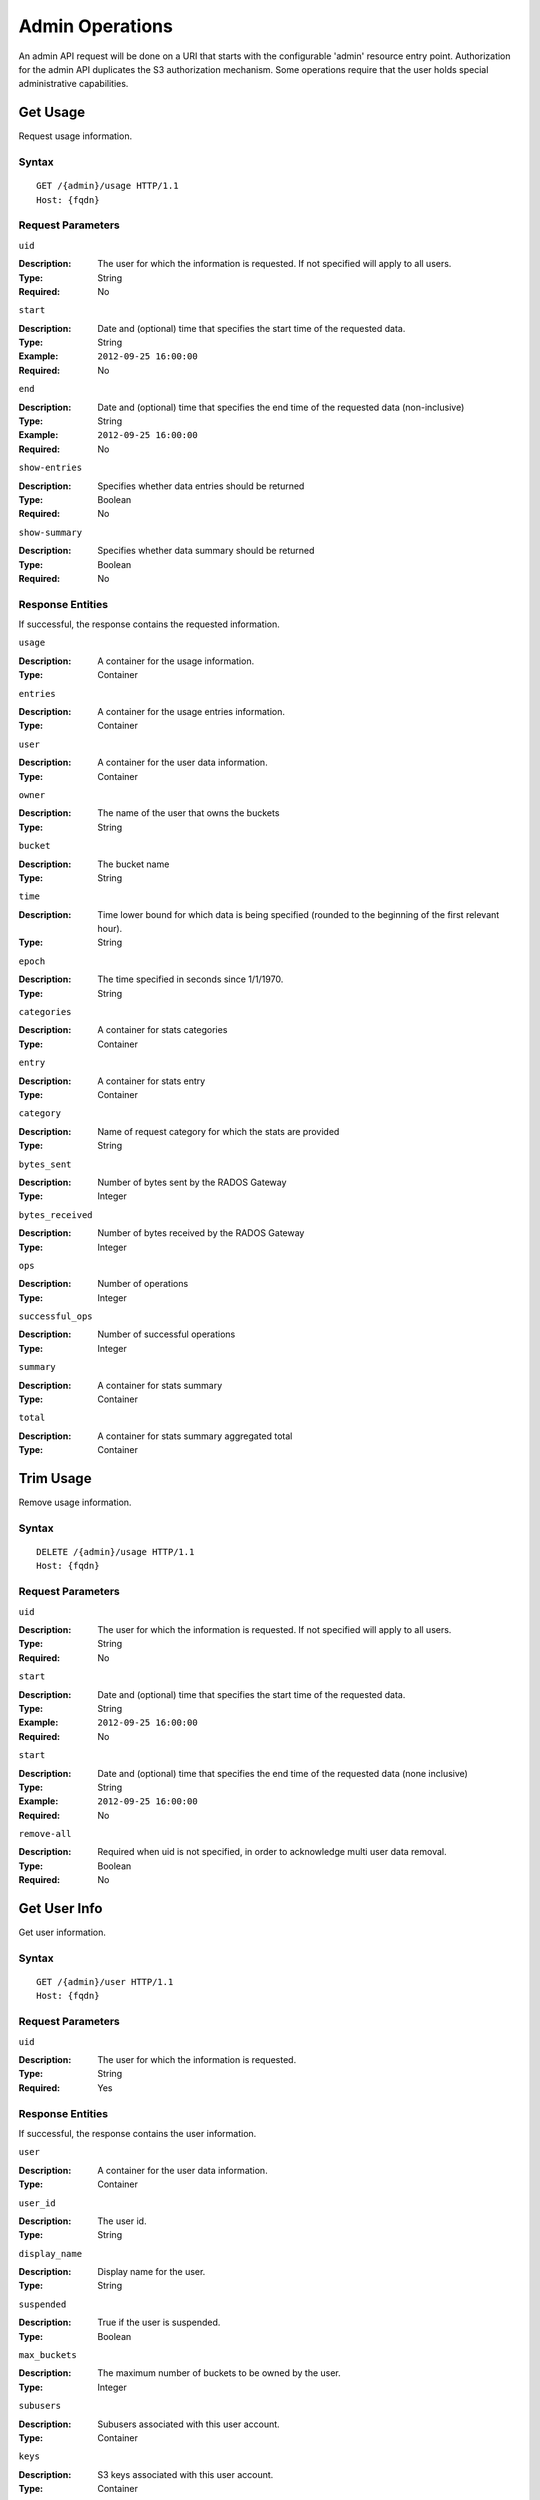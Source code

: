 ==================
 Admin Operations
==================

An admin API request will be done on a URI that starts with the configurable 'admin'
resource entry point. Authorization for the admin API duplicates the S3 authorization
mechanism. Some operations require that the user holds special administrative capabilities.

Get Usage
=========

Request usage information.

Syntax
~~~~~~

::

	GET /{admin}/usage HTTP/1.1
	Host: {fqdn}



Request Parameters
~~~~~~~~~~~~~~~~~~

``uid``

:Description: The user for which the information is requested. If not specified will apply to all users.
:Type: String
:Required: No

``start``

:Description: Date and (optional) time that specifies the start time of the requested data.
:Type: String
:Example: ``2012-09-25 16:00:00``
:Required: No

``end``

:Description: Date and (optional) time that specifies the end time of the requested data (non-inclusive)
:Type: String
:Example: ``2012-09-25 16:00:00``
:Required: No


``show-entries``

:Description: Specifies whether data entries should be returned
:Type: Boolean
:Required: No


``show-summary``

:Description: Specifies whether data summary should be returned
:Type: Boolean
:Required: No



Response Entities
~~~~~~~~~~~~~~~~~

If successful, the response contains the requested information.

``usage``

:Description: A container for the usage information.
:Type: Container

``entries``

:Description: A container for the usage entries information.
:Type: Container

``user``

:Description: A container for the user data information.
:Type: Container

``owner``

:Description: The name of the user that owns the buckets
:Type: String

``bucket``

:Description: The bucket name
:Type: String

``time``

:Description: Time lower bound for which data is being specified (rounded to the beginning of the first relevant hour).
:Type: String

``epoch``

:Description: The time specified in seconds since 1/1/1970.
:Type: String

``categories``

:Description: A container for stats categories
:Type: Container

``entry``

:Description: A container for stats entry
:Type: Container

``category``

:Description: Name of request category for which the stats are provided
:Type: String

``bytes_sent``

:Description: Number of bytes sent by the RADOS Gateway
:Type: Integer

``bytes_received``

:Description: Number of bytes received by the RADOS Gateway
:Type: Integer

``ops``

:Description: Number of operations
:Type: Integer

``successful_ops``

:Description: Number of successful operations
:Type: Integer

``summary``

:Description: A container for stats summary
:Type: Container

``total``

:Description: A container for stats summary aggregated total
:Type: Container


Trim Usage
==========

Remove usage information.

Syntax
~~~~~~

::

	DELETE /{admin}/usage HTTP/1.1
	Host: {fqdn}



Request Parameters
~~~~~~~~~~~~~~~~~~

``uid``

:Description: The user for which the information is requested. If not specified will apply to all users.
:Type: String
:Required: No

``start``

:Description: Date and (optional) time that specifies the start time of the requested data.
:Type: String
:Example: ``2012-09-25 16:00:00``
:Required: No

``start``

:Description: Date and (optional) time that specifies the end time of the requested data (none inclusive)
:Type: String
:Example: ``2012-09-25 16:00:00``
:Required: No


``remove-all``

:Description: Required when uid is not specified, in order to acknowledge multi user data removal.
:Type: Boolean
:Required: No


Get User Info
=============

Get user information.

Syntax
~~~~~~

::

	GET /{admin}/user HTTP/1.1
	Host: {fqdn}


Request Parameters
~~~~~~~~~~~~~~~~~~

``uid``

:Description: The user for which the information is requested.
:Type: String
:Required: Yes


Response Entities
~~~~~~~~~~~~~~~~~

If successful, the response contains the user information.

``user``

:Description: A container for the user data information.
:Type: Container

``user_id``

:Description: The user id.
:Type: String

``display_name``

:Description: Display name for the user.
:Type: String

``suspended``

:Description: True if the user is suspended.
:Type: Boolean

``max_buckets``

:Description: The maximum number of buckets to be owned by the user.
:Type: Integer

``subusers``

:Description: Subusers associated with this user account.
:Type: Container

``keys``

:Description: S3 keys associated with this user account.
:Type: Container

``swift_keys``

:Description: Swift keys associated with this user account.
:Type: Container

``caps``

:Description: User capabilities.
:Type: Container


Create User
===========

Create a new user.

Syntax
~~~~~~

::

	PUT /{admin}/user HTTP/1.1
	Host: {fqdn}



Request Parameters
~~~~~~~~~~~~~~~~~~

``uid``

:Description: The user ID to be created.
:Type: String
:Example ``foo_user``
:Required: Yes

``display-name``

:Description: The display name of the user to be created.
:Type: String
:Example: ``foo user``
:Required: Yes


``email``

:Description: The email address associated with the user.
:Type: String
:Example" ``foo@bar.com``
:Required: No

``key-type``

:Description: Key type to be generated, options are: swift, s3 (default)
:Type: String
:Example: ``s3``
:Required: No

``secret``

:Description: Specify secret key
:Type: String
:Example: ``0AbCDEFg1h2i34JklM5nop6QrSTUV+WxyzaBC7D8``
:Required: No


Response Entities
~~~~~~~~~~~~~~~~~

If successful, the response contains the user information.

``user``

:Description: A container for the user data information.
:Type: Container

``user_id``

:Description: The user id.
:Type: String

``display_name``

:Description: Display name for the user.
:Type: String

``suspended``

:Description: True if the user is suspended.
:Type: Boolean

``max_buckets``

:Description: The maximum number of buckets to be owned by the user.
:Type: Integer

``subusers``

:Description: Subusers associated with this user account.
:Type: Container

``keys``

:Description: S3 keys associated with this user account.
:Type: Container

``swift_keys``

:Description: Swift keys associated with this user account.
:Type: Container

``caps``

:Description: User capabilities.
:Type: Container

Modify User
===========

Modify a user.

Syntax
~~~~~~

::

	POST /{admin}/user HTTP/1.1
	Host: {fqdn}


Request Parameters
~~~~~~~~~~~~~~~~~~

``uid``

:Description: The user ID to be modified.
:Type: String
:Example ``foo_user``
:Required: No

``display-name``

:Description: The display name of the user to be modified.
:Type: String
:Example: ``foo user``
:Required: No

``email``

:Description: The email address to be associated with the user.
:Type: String
:Example" ``foo@bar.com``
:Required: No

``gen-secret``

:Description: Generate a new secret key.
:Type: Boolean
:Example: True
:Required: No

``key-type``

:Description: Key type to be generated, options are: swift, s3 (default)
:Type: String
:Example: ``s3``
:Required: No


Response Entities
~~~~~~~~~~~~~~~~~

If successful, the response contains the user information.

``user``

:Description: A container for the user data information.
:Type: Container

``user_id``

:Description: The user id.
:Type: String

``display_name``

:Description: Display name for the user.
:Type: String

``suspended``

:Description: True if the user is suspended.
:Type: Boolean

``max_buckets``

:Description: The maximum number of buckets to be owned by the user.
:Type: Integer

``subusers``

:Description: Subusers associated with this user account.
:Type: Container

``keys``

:Description: S3 keys associated with this user account.
:Type: Container

``swift_keys``

:Description: Swift keys associated with this user account.
:Type: Container

``caps``

:Description: User capabilities.
:Type: Container

Remove User
===========

Remove an existing user.

Syntax
~~~~~~

::

	DELETE /{admin}/user HTTP/1.1
	Host: {fqdn}


Request Parameters
~~~~~~~~~~~~~~~~~~

``uid``

:Description: The user ID to be removed.
:Type: String
:Example ``foo_user``
:Required: Yes.

``purge-data``

:Description: When specified the buckets and objects belonging
              to the user will also be removed.
:Type: Boolean
:Example: True
:Required: No

Response Entities
~~~~~~~~~~~~~~~~~

TBD.

Create Subuser
==============

Create a new subuser (primarily useful for clients using the Swift API)

Syntax
~~~~~~

::

	PUT /{admin}/user/?subuser
	Host {fqdn}


Request Parameters
~~~~~~~~~~~~~~~~~~

``uid``

:Description: The user ID under which a subuser is to  be created.
:Type: String
:Example ``foo_user``
:Required: Yes


``subuser``

:Description: The subuser ID to be created
:Type: String
:Example: ``sub_foo``
:Required: Yes

``gen-secret``

:Description: Generate a secret key for the subuser.
:Type: Boolean
:Example: True
:Required: No

``key-type``

:Description: Key type to be generated, options are: swift, s3 (default)
:Type: String
:Example: ``swift``
:Required: No

``access``

:Description: Set access permissions for sub-user, should be one
              of read, write, readwrite, full
:Type: String
:Example: ``read``
:Required: No


Response Entities
~~~~~~~~~~~~~~~~~

If successful, the response contains the user information.

``user``

:Description: A container for the user data information.
:Type: Container

``user_id``

:Description: The user id.
:Type: String

``display_name``

:Description: Display name for the user.
:Type: String

``suspended``

:Description: True if the user is suspended.
:Type: Boolean

``max_buckets``

:Description: The maximum number of buckets to be owned by the user.
:Type: Integer

``subusers``

:Description: Subusers associated with this user account.
:Type: Container

``keys``

:Description: S3 keys associated with this user account.
:Type: Container

``swift_keys``

:Description: Swift keys associated with this user account.
:Type: Container

``caps``

:Description: User capabilities.
:Type: Container

Modify Subuser
==============

Modify an existing subuser

Syntax
~~~~~~

::

	POST /{admin}/user/?subuser
	Host {fqdn}


Request Parameters
~~~~~~~~~~~~~~~~~~

``uid``

:Description: The user ID under which the subuser is to be modified.
:Type: String
:Example ``foo_user``
:Required: Yes


``subuser``

:Description: The subuser ID to be modified.
:Type: String
:Example: ``sub_foo``
:Required: Yes

``gen-secret``

:Description: Generate a new secret key for the subuser.
:Type: Boolean
:Example: True
:Required: No

``key-type``

:Description: Key type to be generated, options are: swift, s3 (default)
:Type: String
:Example: ``s3``
:Required: No

``access``

:Description: Set access permissions for sub-user, should be one
              of read, write, readwrite, full
:Type: String
:Example: ``read``
:Required: No


Response Entities
~~~~~~~~~~~~~~~~~

If successful, the response contains the user information.

``user``

:Description: A container for the user data information.
:Type: Container

``user_id``

:Description: The user id.
:Type: String

``display_name``

:Description: Display name for the user.
:Type: String

``suspended``

:Description: True if the user is suspended.
:Type: Boolean

``max_buckets``

:Description: The maximum number of buckets to be owned by the user.
:Type: Integer

``subusers``

:Description: Subusers associated with this user account.
:Type: Container

``keys``

:Description: S3 keys associated with this user account.
:Type: Container

``swift_keys``

:Description: Swift keys associated with this user account.
:Type: Container

``caps``

:Description: User capabilities.
:Type: Container

Remove Subuser
==============

Remove an existing subuser

Syntax
~~~~~~

::

	DELETE /{admin}/subuser
	Host {fqdn}


Request Parameters
~~~~~~~~~~~~~~~~~~

``uid``

:Description: The user ID under which the subuser is to be removed.
:Type: String
:Example ``foo_user``
:Required: Yes


``subuser``

:Description: The subuser ID to be removed.
:Type: String
:Example: ``sub_foo``
:Required: Yes

``purge-keys``

:Description: Remove keys belonging to the subuser.
:Type: Boolean
:Example: True
:Required: No

``purge-data``
:Description: Remove data belonging to the subuser.
:Type: Boolean
:Example: True
:Required: No

Response Entities
~~~~~~~~~~~~~~~~~

If successful, the response contains the user information.

``user``

:Description: A container for the user data information.
:Type: Container

``user_id``

:Description: The user id.
:Type: String

``display_name``

:Description: Display name for the user.
:Type: String

``suspended``

:Description: True if the user is suspended.
:Type: Boolean

``max_buckets``

:Description: The maximum number of buckets to be owned by the user.
:Type: Integer

``subusers``

:Description: Subusers associated with this user account.
:Type: Container

``keys``

:Description: S3 keys associated with this user account.
:Type: Container

``swift_keys``

:Description: Swift keys associated with this user account.
:Type: Container

``caps``

:Description: User capabilities.
:Type: Container

Create Key
==========

Create a new key.

Syntax
~~~~~~

::

	PUT /{admin}/key
	Host {fqdn}


Request Parameters
~~~~~~~~~~~~~~~~~~

``uid``

:Description: The user ID to receive the new key.
:Type: String
:Example ``foo_user``
:Required: Yes

``subuser``

:Description: The subuser ID to receive the new key.
:Type: String
:Example: ``sub_foo``
:Required: No

``key-type``

:Description: Key type to be generated, options are: swift, s3 (default).
:Type: String
:Example: ``s3``
:Required: No

``secret``

:Description: Specify the secret key
:Type: String
:Example: ``0ab/CdeFGhij1klmnopqRSTUv1WxyZabcDEFgHij``
:Required: No

Remove Key
==========

Remove an existing key.

Syntax
~~~~~~

::

	DELETE /{admin}/key
	Host {fqdn}


Request Parameters
~~~~~~~~~~~~~~~~~~

``access-key``

:Description: The S3 access key belonging to the S3 keypair to remove.
:Type: String
:Example: ``AB01C2D3EF45G6H7IJ8K``
:Required: Yes

``uid``

:Description: The user to remove the key from.
:Type: String
:Example ``foo_user``
:Required: No

``subuser``

:Description: The subuser to remove the key from.
:Type: String
:Example: ``sub_foo``
:Required: No

``key-type``

:Description: Key type to be removed, options are: swift, s3.
              NOTE: Required to remove swift key.
:Type: String
:Example: ``swift``
:Required: No


Get Bucket
==========

Get information for an existing bucket, if no request parameters are
included lists buckets.

Syntax
~~~~~~

::

	GET /{admin}/bucket
	Host {fqdn}


Request Parameters
~~~~~~~~~~~~~~~~~~

``bucket``

:Description: The bucket to return info on.
:Type: String
:Example: ``foo_bucket``
:Required: Yes


``list``

:Description: Return list of buckets.
:Type: Boolean
:Example: True
:Required: No

``stats``

:Description: Return bucket statistics.
:Type: Boolean
:Example: True
:Required: No

``check``

:Description: Check bucket index.
:Type: Boolean
:Example: False
:Required: No

``fix``

:Description: Also fix the bucket index when checking.
:Type: Boolean
:Example: False
:Required: No

Response Entities
~~~~~~~~~~~~~~~~~

If successful the request returns a buckets container containing
the desired bucket information.

``buckets``

:Description: Contains a list of one or more bucket containers.
:Type: Container

``stats``

:Description: Per bucket information.
:Type: Container

``bucket``

:Description: The name of the bucket.
:Type: String

``pool``

:Desciption: The pool the bucket is stored in.
:Type: String

``id``

:Description: The unique bucket id.
:Type: String

``marker``

:Description:
:Type: String

``owner``

:Description: The user id of the bucket owner.
:Type: String

``usage``

:Description: Storage usage information.
:Type: Container

Check Bucket Index
==================

Check the index of an existing bucket.

Syntax
~~~~~~

::

	GET /{admin}/bucket/?index
	Host {fqdn}


Request Parameters
~~~~~~~~~~~~~~~~~~

``bucket``

:Description: The bucket to return info on.
:Type: String
:Example: ``foo_bucket``
:Required: Yes

``fix``

:Description: Also fix the bucket index when checking.
:Type: Boolean
:Example: False
:Required: No

Response Entities
~~~~~~~~~~~~~~~~~

TBD

Remove Bucket
=============

Delete an existing bucket.

Syntax
~~~~~~

::

	DELETE /{admin}/bucket
	Host {fqdn}



Request Parameters
~~~~~~~~~~~~~~~~~~

``bucket``

:Description: The bucket to remove.
:Type: String
:Example: ``foo_bucket``
:Required: Yes

``delete``

:Description: Parameter specifying the bucket is to be removed.
:Type: Boolean
:Example: True
:Required: Yes

``purge-objects``

:Description: Remove a buckets objects before deletion.
:Type: Boolean
:Example: True
:Required: No


Unlink Bucket
=============

Unlink a bucket from a specified user.

Syntax
~~~~~~

::

	DELETE /{admin}/bucket
	Host {fqdn}


Request Parameters
~~~~~~~~~~~~~~~~~~

``bucket``

:Description: The bucket to unlink.
:Type: String
:Example: ``foo_bucket``
:Required: Yes

``unlink``

:Description: Parameter specifying that the bucket is to
              be unlinked, not removed.
:Type: Boolean
:Example: True
:Required: Yes

``uid``

:Description: The user ID to unlink the bucket from.
:Type: String
:Example ``foo_user``
:Required: Yes

Response Entities
~~~~~~~~~~~~~~~~~

TBD.

Link Bucket
===========

Link a bucket to a specified user.

Syntax
~~~~~~

::

	PUT /{admin}/bucket
	Host {fqdn}


Request Parameters
~~~~~~~~~~~~~~~~~~

``bucket``

:Description: The bucket to unlink.
:Type: String
:Example: ``foo_bucket``
:Required: Yes

``uid``

:Description: The user ID to link the bucket to.
:Type: String
:Example ``foo_user``
:Required: Yes

Response Entities
~~~~~~~~~~~~~~~~~

TBD.

Get Object
==========

Get an existing object.

Syntax
~~~~~~

::

	GET /{admin}/object
	Host {fqdn}

Request Parameters
~~~~~~~~~~~~~~~~~~

``bucket``

:Description: The bucket containing the object to be retrieved.
:Type: String
:Example: ``foo_bucket``
:Required: Yes

``object``

:Description: The object to be retrieved.
:Type: String
:Example: ``foo.txt``
:Required: Yes

Response Entities
~~~~~~~~~~~~~~~~~

If successful, returns the desired object.

``object``

:Description: The desired object.
:Type: Object

Remove Object
=============

Remove an existing object.

Syntax
~~~~~~

::

	DELETE /{admin}/object
	Host {fqdn}

Request Parameters
~~~~~~~~~~~~~~~~~~

``bucket``

:Description: The bucket containing the object to be removed.
:Type: String
:Example: ``foo_bucket``
:Required: Yes

``object``

:Description: The object to remove.
:Type: String
:Example: ``foo.txt``
:Required: Yes

Response Entities
~~~~~~~~~~~~~~~~~

TBD.

Get Cluster Info
================

Get cluster information.

Syntax
~~~~~~

::

	GET /{admin}/cluster
	Host {fqdn}


Response Entities
~~~~~~~~~~~~~~~~~

If successful, returns cluster pool configuration.

``cluster``

:Description: Contains current cluster pool configuration.
:Type: Container


Add Placement Pool
==================

Make a pool available for data placement.

Syntax
~~~~~~

::

	PUT /{admin}/pool
	Host {fqdn}


Request Parameters
~~~~~~~~~~~~~~~~~~

``pool``

:Description: The pool to be made available for data placement.
:Type: String
:Example: ``foo_pool``
:Required: Yes

``create``

:Description: Creates the data pool if it does not exist.
:Type: Boolean
:Example: False
:Required: No

Response Entities
~~~~~~~~~~~~~~~~~

TBD.

Remove Placement Pool
=====================

Make a pool unavailable for data placement.

Syntax
~~~~~~

::

	DELETE /{admin}/pool
	Host {fqdn}


Request Parameters
~~~~~~~~~~~~~~~~~~

``pool``

:Description: The existing pool to be made available for data placement.
:Type: String
:Example: ``foo_pool``
:Required: Yes

``destroy``

:Description: Destroys the pool after removing it from the active set.
:Type: Boolean
:Example: False
:Required: No

Response Entities
~~~~~~~~~~~~~~~~~

TBD.

List Available Data Placement Pools
===================================

List current pools available for data placement.

Syntax
~~~~~~

::

	GET /{admin}/pool
	Host {fqdn}


Response Entities
~~~~~~~~~~~~~~~~~

If successful, returns a list of pools available for data placement.

``pools``

:Description: Contains currently available pools for data placement.
:Type: Container

Get Bucket or Object Policy
===========================

Read the policy of an object or bucket.

Syntax
~~~~~~

::

	GET /{admin}/policy
	Host {fqdn}


Request Parameters
~~~~~~~~~~~~~~~~~~

``bucket``

:Description: The bucket to read the policy from.
:Type: String
:Example: ``foo_bucket``
:Required: No

``object``

:Description: The object to read the policy from.
:Type: String
:Example: ``foo.txt``
:Required: No

Response Entities
~~~~~~~~~~~~~~~~~

If successful, returns the object or bucket policy

``policy``

:Description: Access control policy.
:Type: Container

Add A User Capability
=====================

Add an administrative capability to a specified user.

Syntax
~~~~~~

::

	PUT /{admin}/caps
	Host {fqdn}

Request Parameters
~~~~~~~~~~~~~~~~~~

``uid``

:Description: The user ID to add an administrative capability to.
:Type: String
:Example ``foo_user``
:Required: Yes

``caps``

:Description: The administrative capability to add to the user.
:Type: String
:Example: ``usage=read, write``
:Required: Yes

Response Entities
~~~~~~~~~~~~~~~~~

If successful, the response contains the user information.

``user``

:Description: A container for the user data information.
:Type: Container

``user_id``

:Description: The user id.
:Type: String

``display_name``

:Description: Display name for the user.
:Type: String

``suspended``

:Description: True if the user is suspended.
:Type: Boolean

``max_buckets``

:Description: The maximum number of buckets to be owned by the user.
:Type: Integer

``subusers``

:Description: Subusers associated with this user account.
:Type: Container

``keys``

:Description: S3 keys associated with this user account.
:Type: Container

``swift_keys``

:Description: Swift keys associated with this user account.
:Type: Container

``caps``

:Description: User capabilities.
:Type: Container

Remove A User Capability
========================

Remove an administrative capability from a specified user.

Syntax
~~~~~~

::

	DELETE /{admin}/caps
	Host {fqdn}

Request Parameters
~~~~~~~~~~~~~~~~~~

``uid``

:Description: The user ID to remove an administrative capability from.
:Type: String
:Example ``foo_user``
:Required: Yes

``caps``

:Description: The administrative capabilities to remove from the user.
:Type: String
:Example: ``usage=read, write``
:Required: Yes

Response Entities
~~~~~~~~~~~~~~~~~

If successful, the response contains the user information.

``user``

:Description: A container for the user data information.
:Type: Container

``user_id``

:Description: The user id.
:Type: String

``display_name``

:Description: Display name for the user.
:Type: String

``suspended``

:Description: True if the user is suspended.
:Type: Boolean

``max_buckets``

:Description: The maximum number of buckets to be owned by the user.
:Type: Integer

``subusers``

:Description: Subusers associated with this user account.
:Type: Container

``keys``

:Description: S3 keys associated with this user account.
:Type: Container

``swift_keys``

:Description: Swift keys associated with this user account.
:Type: Container

``caps``

:Description: User capabilities.
:Type: Container


List Expired Garbage Collection Items
=====================================

List objects scheduled for garbage collection.

Syntax
~~~~~~

::

	GET /{admin}/garbage
	Host {fqdn}

Request Parameters
~~~~~~~~~~~~~~~~~~

None.

Response Entities
~~~~~~~~~~~~~~~~~

If expired garbage collection items exist, a list of such objects
will be returned.

``garbage``

:Description: Expired garbage collection items.
:Type: Container

``object``

:Description: A container garbage collection object information.
:Type: Container

``name``

:Description: The name of the object.
:Type: String

``expired``

:Description: The date at which the object expired.
:Type: String

Manually Processes Garbage Collection Items
===========================================

List objects scheduled for garbage collection.

Syntax
~~~~~~

::

	DELETE /{admin}/garbage
	Host {fqdn}

Request Parameters
~~~~~~~~~~~~~~~~~~

None.

Response Entities
~~~~~~~~~~~~~~~~~

If expired garbage collection items exist, a list of removed objects
will be returned.

``garbage``

:Description: Expired garbage collection items.
:Type: Container

``object``

:Description: A container garbage collection object information.
:Type: Container

``name``

:Description: The name of the object.
:Type: String

``expired``

:Description: The date at which the object expired.
:Type: String

Show Log Objects
================

Show log objects

Syntax
~~~~~~

::

	GET /{admin}/log
	Host {fqdn}

Request Parameters
~~~~~~~~~~~~~~~~~~

``object``

:Description: The log object to return.
:Type: String:
:Example: ``2012-10-11-09-4165.2-foo_bucket``
:Required: No

Response Entities
~~~~~~~~~~~~~~~~~

If no object is specified, returns the full list of log objects.

``log-objects``

:Description: A list of log objects.
:Type: Container

``object``

:Description: The name of the log object.
:Type: String

``log``

:Description: The contents of the log object.
:Type: Container
